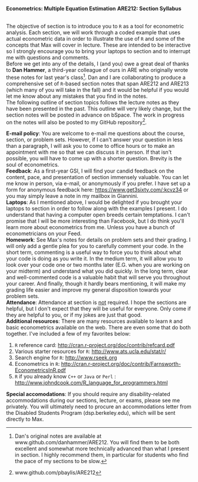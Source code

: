 #+AUTHOR:
#+TITLE:
#+OPTIONS:     toc:nil num:nil
#+LATEX_HEADER: \usepackage{mathrsfs}
#+LATEX_HEADER: \usepackage{graphicx}
#+LATEX_HEADER: \usepackage{hyperref}
#+LATEX_HEADER: \usepackage{booktabs}
#+LATEX_HEADER: \usepackage{dcolumn}
#+LATEX_HEADER: \usepackage{subfigure}
#+LATEX_HEADER: \usepackage[margin=1in]{geometry}
#+LATEX_HEADER: \usepackage{color}
#+LATEX_HEADER: \RequirePackage{fancyvrb}
#+LATEX_HEADER: \DefineVerbatimEnvironment{verbatim}{Verbatim}{fontsize=\small,formatcom = {\color[rgb]{0.1,0.2,0.9}}}
#+LATEX: \newcommand{\ep}{{\bf e}^\prime}
#+LATEX: \renewcommand{\e}{{\bf e}}
#+LATEX: \renewcommand{\I}{{\bf I}}
#+LATEX: \renewcommand{\X}{{\bf X}}
#+LATEX: \renewcommand{\x}{{\bf x}}
#+LATEX: \renewcommand{\M}{{\bf M}}
#+LATEX: \renewcommand{\A}{{\bf A}}
#+LATEX: \renewcommand{\P}{{\bf P}}
#+LATEX: \renewcommand{\Xp}{{\bf X}^{\prime}}
#+LATEX: \renewcommand{\Mp}{{\bf M}^{\prime}}
#+LATEX: \renewcommand{\y}{{\bf y}}
#+LATEX: \renewcommand{\yp}{{\bf y}^{\prime}}
#+LATEX: \renewcommand{\yh}{\hat{{\bf y}}}
#+LATEX: \renewcommand{\yhp}{\hat{{\bf y}}^{\prime}}
#+LATEX: \renewcommand{\In}{{\bf I}_n}
#+LATEX: \renewcommand{\email}[1]{\textcolor{blue}{\texttt{#1}}}
#+LATEX: \renewcommand{\id}[1]{{\bf I}_{#1}}
#+LATEX: \newcommand{\myheader}[1]{\textcolor{black}{\textbf{#1}}}
#+LATEX: \setlength{\parindent}{0in}
#+STARTUP: fninline

*Econometrics: Multiple Equation Estimation* \hfill
*ARE212: Section Syllabus* \\

\hline \\
\vspace{10pt}
\begin{tabular}{ l l l l }
 {\bf Professor}     & Max Auffhammer & {\bf Office hours} & Wednesdays, 5:00PM-6:00PM                   \\
 {\bf GSI}           & Patrick Baylis &  & or by appointment              \\
 {\bf Section time}  & Friday, 9:00AM-10:00AM & {\bf OH location}        & 234 Giannini          \\
 {\bf Section location}  & 2032 Valley LSB & {\bf e-mail}   &   \email{pbaylis@berkeley.edu} \\
\end{tabular}
\vspace{10pt}
\hline
\bigskip

The objective of section is to introduce you to =R= as a tool for econometric analysis. Each section, we will work through a coded example that uses actual econometric data in order to illustrate the use of =R= and some of the concepts that Max will cover in lecture. These are intended to be interactive so I strongly encourage you to bring your laptops to section and to interrupt me with questions and comments. \\

Before we get into any of the details, I (and you) owe a great deal of thanks to *Dan Hammer*, a third-year colleague of ours in ARE who originally wrote these notes for last year's class[fn:: Dan's original notes are available at www.github.com/danhammer/ARE212. You will find them to be both excellent and somewhat more technically advanced than what I present in section. I highly recommend them, in particular for students who find the pace of my sections to be slow.]. Dan and I are collaborating to produce a comprehensive set of =R=-based section notes that span ARE212 and ARE213 (which many of you will take in the fall) and it would be helpful if you would let me know about any mistakes that you find in the notes. \\

The following outline of section topics follows the lecture notes as they have been presented in the past. This outline will very likely change, but the section notes will be posted in advance on bSpace. The work in progress on the notes will also be posted to my GitHub repository[fn:: www.github.com/pbaylis/ARE212].

\vspace{10pt}
\begin{tabular}{ll}
     \bf{January 31}   &  Introduction to R                   \\
     \bf{February 7}  &  Matrix operations in R          \\
     \bf{February 14} &  Ordinary least squares                 \\
     \bf{February 21} &  Goodness of fit                     \\
     \bf{February 28} &  Hypothesis testing                  \\
     \bf{March 7}     &  Data problems       \\
     \bf{March 14}    &  Coding check-in                   \\
     \bf{March 21}    &  Generalized least squares and ggplot       \\
     \bf{April 4}     &  Maximum likelihood      \\
     \bf{April 11}    &  Large sample properties  \\
     \bf{April 18}    &  Heteroskedasticity and serial correlation                  \\
     \bf{April 25}    &  Instrumental variables              \\
     \bf{May 2}       &  Returns to education (example)                                 \\
     \bf{May 9}       &  Spatial analysis OR web scraping                                 \\
\end{tabular}
\newpage

*E-mail policy*: You are welcome to e-mail me questions about the course, section, or problem sets. However, if I can't answer your question in less than a paragraph, I will ask you to come to office hours or to make an appointment with me so that we can discuss it in person. If that isn't possible, you will have to come up with a shorter question. Brevity is the soul of econometrics. \\

*Feedback*: As a first-year GSI, I will find your candid feedback on the content, pace, and presentation of section immensely valuable. You can let me know in person, via e-mail, or anonymously if you prefer. I have set up a form for anonymous feedback here: https://www.get3sixty.com/:kcvz34 or you may simply leave a note in my mailbox in Giannini.  \\

*Laptops*: As I mentioned above, I would be delighted if you brought your laptops to section in order to follow along with the examples I present. I do understand that having a computer open breeds certain temptations. I can't promise that I will be more interesting than Facebook, but I do think you'll learn more about econometrics from me. Unless you have a bunch of econometricians on your Feed. \\

*Homework*: See Max's notes for details on problem sets and their grading. I will only add a gentle plea for you to carefully comment your code. In the short term, commenting is a useful way to force you to think about what your code is doing as you write it. In the medium term, it will allow you to look over your code one or two months later (E.G. when you are working on your midterm) and understand what you did quickly. In the long term, clear and well-commented code is a valuable habit that will serve you throughout your career. And finally, though it hardly bears mentioning, it will make my grading life easier and improve my general disposition towards your problem sets. \\

*Attendance*: Attendance at section is _not_ required. I hope the sections are helpful, but I don't expect that they will be useful for everyone. Only come if they are helpful to you, or if my jokes are just that good. \\

*Additional resources*: There are many resources available to learn =R= and basic econometrics available on the web. There are even some that do both together. I've included a few of my favorites below:
1. =R= reference card: http://cran.r-project.org/doc/contrib/refcard.pdf
2. Various starter resources for =R=: http://www.ats.ucla.edu/stat/r/
3. Search engine for =R=: http://www.rseek.org
4. Econometrics in =R=: http://cran.r-project.org/doc/contrib/Farnsworth-EconometricsInR.pdf
5. =R= if you already know =C++= or =Java= or =Perl= : http://www.johndcook.com/R_language_for_programmers.html

*Special accomodations*: If you should require any disability-related accommodations during our sections, lecture, or exams, please see me privately. You will ultimately need to procure an accommodations letter from the Disabled Students Program (dsp.berkeley.edu), which will be sent directly to Max.

